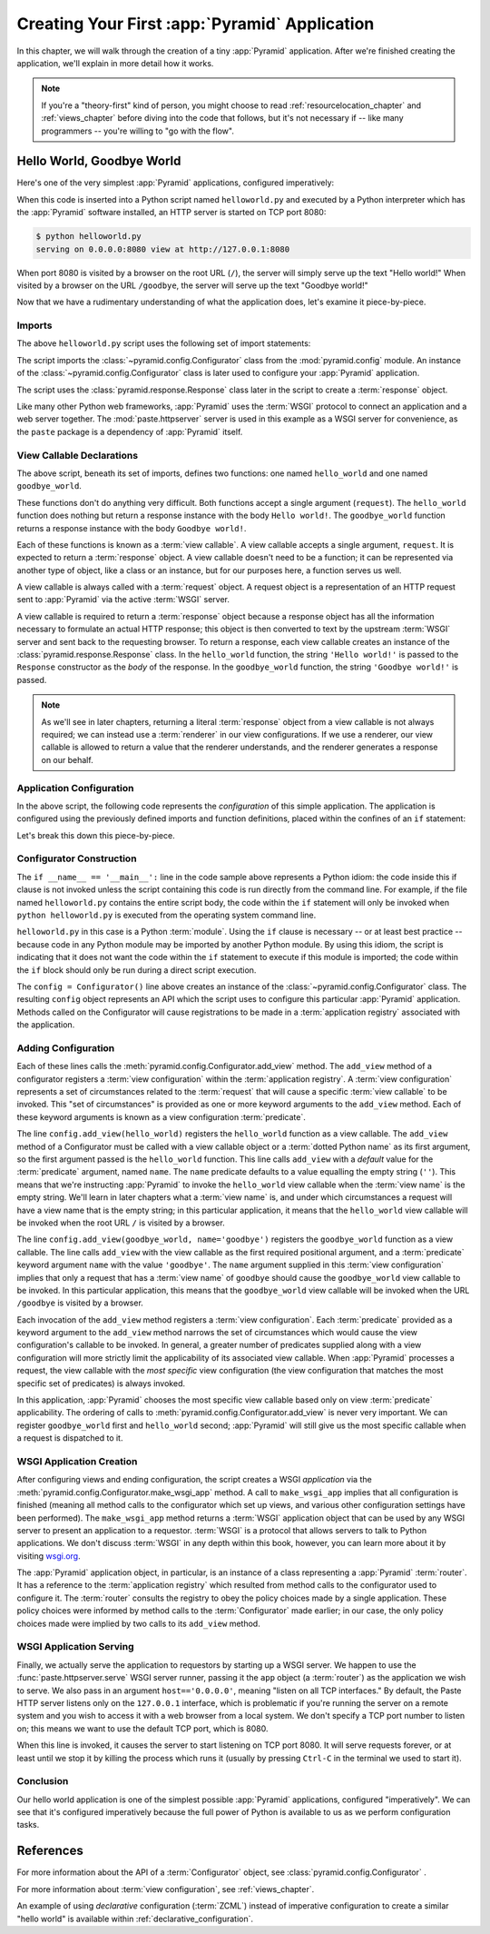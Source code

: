 .. _firstapp_chapter:

Creating Your First :app:`Pyramid` Application
=================================================

In this chapter, we will walk through the creation of a tiny :app:`Pyramid`
application.  After we're finished creating the application, we'll explain in
more detail how it works.

.. note::

   If you're a "theory-first" kind of person, you might choose to read
   :ref:`resourcelocation_chapter` and :ref:`views_chapter` before diving into
   the code that follows, but it's not necessary if -- like many programmers
   -- you're willing to "go with the flow".

.. _helloworld_imperative:

Hello World, Goodbye World
--------------------------

Here's one of the very simplest :app:`Pyramid` applications, configured
imperatively:

.. code-block:: python
   :linenos:

   from pyramid.config import Configurator
   from pyramid.response import Response
   from paste.httpserver import serve

   def hello_world(request):
       return Response('Hello world!')

   def goodbye_world(request):
       return Response('Goodbye world!')

   if __name__ == '__main__':
       config = Configurator()
       config.add_view(hello_world)
       config.add_view(goodbye_world, name='goodbye')
       app = config.make_wsgi_app()
       serve(app, host='0.0.0.0')

When this code is inserted into a Python script named ``helloworld.py`` and
executed by a Python interpreter which has the :app:`Pyramid` software
installed, an HTTP server is started on TCP port 8080:

.. code-block:: text

   $ python helloworld.py
   serving on 0.0.0.0:8080 view at http://127.0.0.1:8080

When port 8080 is visited by a browser on the root URL (``/``), the server
will simply serve up the text "Hello world!"  When visited by a browser on
the URL ``/goodbye``, the server will serve up the text "Goodbye world!"

Now that we have a rudimentary understanding of what the application does,
let's examine it piece-by-piece.

Imports
~~~~~~~

The above ``helloworld.py`` script uses the following set of import
statements:

.. code-block:: python
   :linenos:

   from pyramid.config import Configurator
   from pyramid.response import Response
   from paste.httpserver import serve

The script imports the :class:`~pyramid.config.Configurator` class from the
:mod:`pyramid.config` module.  An instance of the
:class:`~pyramid.config.Configurator` class is later used to configure your
:app:`Pyramid` application.

The script uses the :class:`pyramid.response.Response` class later in the
script to create a :term:`response` object.

Like many other Python web frameworks, :app:`Pyramid` uses the :term:`WSGI`
protocol to connect an application and a web server together.  The
:mod:`paste.httpserver` server is used in this example as a WSGI server for
convenience, as the ``paste`` package is a dependency of :app:`Pyramid`
itself.

View Callable Declarations
~~~~~~~~~~~~~~~~~~~~~~~~~~

The above script, beneath its set of imports, defines two functions: one
named ``hello_world`` and one named ``goodbye_world``.

.. code-block:: python
   :linenos:

   def hello_world(request):
       return Response('Hello world!')

   def goodbye_world(request):
       return Response('Goodbye world!')

These functions don't do anything very difficult.  Both functions accept a
single argument (``request``).  The ``hello_world`` function does nothing but
return a response instance with the body ``Hello world!``.  The
``goodbye_world`` function returns a response instance with the body
``Goodbye world!``.

Each of these functions is known as a :term:`view callable`.  A view callable
accepts a single argument, ``request``.  It is expected to return a
:term:`response` object.  A view callable doesn't need to be a function; it
can be represented via another type of object, like a class or an instance,
but for our purposes here, a function serves us well.

A view callable is always called with a :term:`request` object.  A request
object is a representation of an HTTP request sent to :app:`Pyramid` via the
active :term:`WSGI` server.

A view callable is required to return a :term:`response` object because a
response object has all the information necessary to formulate an actual HTTP
response; this object is then converted to text by the upstream :term:`WSGI`
server and sent back to the requesting browser.  To return a response, each
view callable creates an instance of the :class:`pyramid.response.Response`
class.  In the ``hello_world`` function, the string ``'Hello world!'`` is
passed to the ``Response`` constructor as the *body* of the response.  In the
``goodbye_world`` function, the string ``'Goodbye world!'`` is passed.

.. note:: As we'll see in later chapters, returning a literal
   :term:`response` object from a view callable is not always required; we
   can instead use a :term:`renderer` in our view configurations.  If we use
   a renderer, our view callable is allowed to return a value that the
   renderer understands, and the renderer generates a response on our behalf.

.. index::
   single: imperative configuration
   single: Configurator
   single: helloworld (imperative)

.. _helloworld_imperative_appconfig:

Application Configuration
~~~~~~~~~~~~~~~~~~~~~~~~~

In the above script, the following code represents the *configuration* of
this simple application. The application is configured using the previously
defined imports and function definitions, placed within the confines of an
``if`` statement:

.. code-block:: python
   :linenos:

   if __name__ == '__main__':
       config = Configurator()
       config.add_view(hello_world)
       config.add_view(goodbye_world, name='goodbye')
       app = config.make_wsgi_app()
       serve(app, host='0.0.0.0')

Let's break this down this piece-by-piece.

Configurator Construction
~~~~~~~~~~~~~~~~~~~~~~~~~

.. code-block:: python
   :linenos:

   if __name__ == '__main__':
       config = Configurator()

The ``if __name__ == '__main__':`` line in the code sample above represents a
Python idiom: the code inside this if clause is not invoked unless the script
containing this code is run directly from the command line. For example, if
the file named ``helloworld.py`` contains the entire script body, the code
within the ``if`` statement will only be invoked when ``python
helloworld.py`` is executed from the operating system command line.

``helloworld.py`` in this case is a Python :term:`module`.  Using the ``if``
clause is necessary -- or at least best practice -- because code in any
Python module may be imported by another Python module.  By using this idiom,
the script is indicating that it does not want the code within the ``if``
statement to execute if this module is imported; the code within the ``if``
block should only be run during a direct script execution.

The ``config = Configurator()`` line above creates an instance of the
:class:`~pyramid.config.Configurator` class.  The resulting ``config`` object
represents an API which the script uses to configure this particular
:app:`Pyramid` application.  Methods called on the Configurator will cause
registrations to be made in a :term:`application registry` associated with
the application.

.. _adding_configuration:

Adding Configuration
~~~~~~~~~~~~~~~~~~~~

.. ignore-next-block
.. code-block:: python
   :linenos:

   config.add_view(hello_world)
   config.add_view(goodbye_world, name='goodbye')

Each of these lines calls the :meth:`pyramid.config.Configurator.add_view`
method.  The ``add_view`` method of a configurator registers a :term:`view
configuration` within the :term:`application registry`.  A :term:`view
configuration` represents a set of circumstances related to the
:term:`request` that will cause a specific :term:`view callable` to be
invoked.  This "set of circumstances" is provided as one or more keyword
arguments to the ``add_view`` method.  Each of these keyword arguments is
known as a view configuration :term:`predicate`.

The line ``config.add_view(hello_world)`` registers the ``hello_world``
function as a view callable.  The ``add_view`` method of a Configurator must
be called with a view callable object or a :term:`dotted Python name` as its
first argument, so the first argument passed is the ``hello_world`` function.
This line calls ``add_view`` with a *default* value for the :term:`predicate`
argument, named ``name``.  The ``name`` predicate defaults to a value
equalling the empty string (``''``).  This means that we're instructing
:app:`Pyramid` to invoke the ``hello_world`` view callable when the
:term:`view name` is the empty string.  We'll learn in later chapters what a
:term:`view name` is, and under which circumstances a request will have a
view name that is the empty string; in this particular application, it means
that the ``hello_world`` view callable will be invoked when the root URL
``/`` is visited by a browser.

The line ``config.add_view(goodbye_world, name='goodbye')`` registers the
``goodbye_world`` function as a view callable.  The line calls ``add_view``
with the view callable as the first required positional argument, and a
:term:`predicate` keyword argument ``name`` with the value ``'goodbye'``.
The ``name`` argument supplied in this :term:`view configuration` implies
that only a request that has a :term:`view name` of ``goodbye`` should cause
the ``goodbye_world`` view callable to be invoked.  In this particular
application, this means that the ``goodbye_world`` view callable will be
invoked when the URL ``/goodbye`` is visited by a browser.

Each invocation of the ``add_view`` method registers a :term:`view
configuration`.  Each :term:`predicate` provided as a keyword argument to the
``add_view`` method narrows the set of circumstances which would cause the
view configuration's callable to be invoked.  In general, a greater number of
predicates supplied along with a view configuration will more strictly limit
the applicability of its associated view callable.  When :app:`Pyramid`
processes a request, the view callable with the *most specific* view
configuration (the view configuration that matches the most specific set of
predicates) is always invoked.

In this application, :app:`Pyramid` chooses the most specific view callable
based only on view :term:`predicate` applicability.  The ordering of calls to
:meth:`pyramid.config.Configurator.add_view` is never very important.  We can
register ``goodbye_world`` first and ``hello_world`` second; :app:`Pyramid`
will still give us the most specific callable when a request is dispatched to
it.

.. index::
   single: make_wsgi_app
   single: WSGI application

WSGI Application Creation
~~~~~~~~~~~~~~~~~~~~~~~~~

.. ignore-next-block
.. code-block:: python
   :linenos:

   app = config.make_wsgi_app()

After configuring views and ending configuration, the script creates a WSGI
*application* via the :meth:`pyramid.config.Configurator.make_wsgi_app`
method.  A call to ``make_wsgi_app`` implies that all configuration is
finished (meaning all method calls to the configurator which set up views,
and various other configuration settings have been performed).  The
``make_wsgi_app`` method returns a :term:`WSGI` application object that can
be used by any WSGI server to present an application to a requestor.
:term:`WSGI` is a protocol that allows servers to talk to Python
applications.  We don't discuss :term:`WSGI` in any depth within this book,
however, you can learn more about it by visiting `wsgi.org
<http://wsgi.org>`_.

The :app:`Pyramid` application object, in particular, is an instance of a
class representing a :app:`Pyramid` :term:`router`.  It has a reference to
the :term:`application registry` which resulted from method calls to the
configurator used to configure it.  The :term:`router` consults the registry
to obey the policy choices made by a single application.  These policy
choices were informed by method calls to the :term:`Configurator` made
earlier; in our case, the only policy choices made were implied by two calls
to its ``add_view`` method.

WSGI Application Serving
~~~~~~~~~~~~~~~~~~~~~~~~

.. ignore-next-block
.. code-block:: python
   :linenos:

   serve(app, host='0.0.0.0')

Finally, we actually serve the application to requestors by starting up a
WSGI server.  We happen to use the :func:`paste.httpserver.serve` WSGI server
runner, passing it the ``app`` object (a :term:`router`) as the application
we wish to serve.  We also pass in an argument ``host=='0.0.0.0'``, meaning
"listen on all TCP interfaces."  By default, the Paste HTTP server listens
only on the ``127.0.0.1`` interface, which is problematic if you're running
the server on a remote system and you wish to access it with a web browser
from a local system.  We don't specify a TCP port number to listen on; this
means we want to use the default TCP port, which is 8080.

When this line is invoked, it causes the server to start listening on TCP
port 8080.  It will serve requests forever, or at least until we stop it by
killing the process which runs it (usually by pressing ``Ctrl-C`` in the
terminal we used to start it).

Conclusion
~~~~~~~~~~

Our hello world application is one of the simplest possible :app:`Pyramid`
applications, configured "imperatively".  We can see that it's configured
imperatively because the full power of Python is available to us as we
perform configuration tasks.

References
----------

For more information about the API of a :term:`Configurator` object,
see :class:`pyramid.config.Configurator` .

For more information about :term:`view configuration`, see
:ref:`views_chapter`.

An example of using *declarative* configuration (:term:`ZCML`) instead of
imperative configuration to create a similar "hello world" is available
within :ref:`declarative_configuration`.
